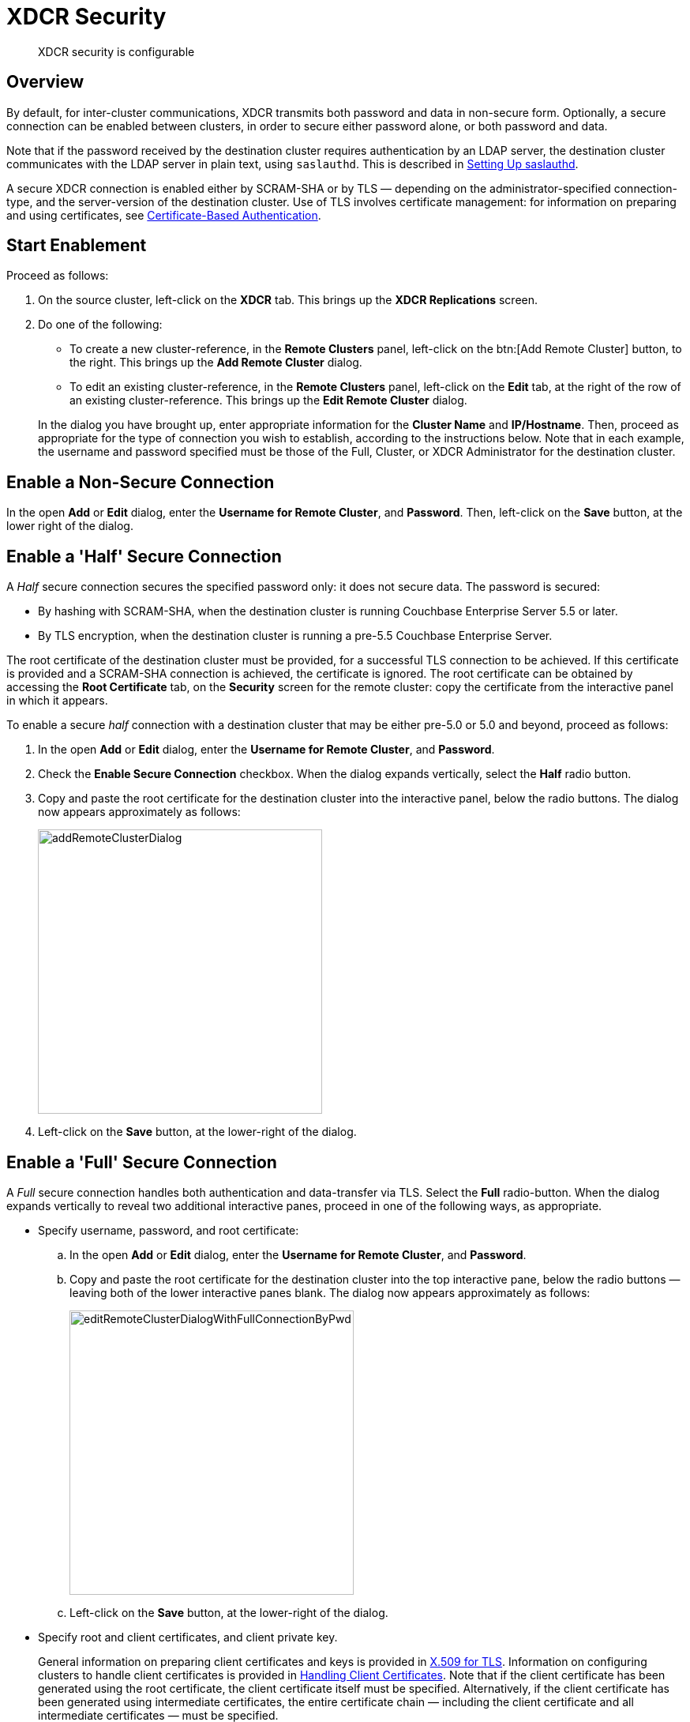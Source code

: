 = XDCR Security

[abstract]
XDCR security is configurable

[#xcdr_security_overview]
== Overview

By default, for inter-cluster communications, XDCR transmits both password and data in non-secure form.
Optionally, a secure connection can be enabled between clusters, in order to secure either password alone, or both password and data.

Note that if the password received by the destination cluster requires authentication by an LDAP server, the destination cluster communicates with the LDAP server in plain text, using `saslauthd`.
This is described in xref:security:security-saslauthd-new.adoc[Setting Up saslauthd].

A secure XDCR connection is enabled either by SCRAM-SHA or by TLS — depending on the administrator-specified connection-type, and the server-version of the destination cluster.
Use of TLS involves certificate management: for information on preparing and using certificates, see xref:security:security-certs-auth.adoc[Certificate-Based Authentication].

[#start-enablement]
== Start Enablement

Proceed as follows:

. On the source cluster, left-click on the *XDCR* tab.
This brings up the [.ui]*XDCR Replications* screen.
. Do one of the following:

 ** To create a new cluster-reference, in the [.ui]*Remote Clusters* panel, left-click on the btn:[Add Remote Cluster] button, to the right.
This brings up the [.ui]*Add Remote Cluster* dialog.
 ** To edit an existing cluster-reference, in the [.ui]*Remote Clusters* panel, left-click on the [.ui]*Edit* tab, at the right of the row of an existing cluster-reference.
This brings up the [.ui]*Edit Remote Cluster* dialog.

+
In the dialog you have brought up, enter appropriate information for the *Cluster Name* and *IP/Hostname*.
Then, proceed as appropriate for the type of connection you wish to establish, according to the instructions below.
Note that in each example, the username and password specified must be those of the Full, Cluster, or XDCR Administrator for the destination cluster.

[#enable-a-non-secure-connection]
== Enable a Non-Secure Connection

In the open *Add* or *Edit* dialog, enter the *Username for Remote Cluster*, and *Password*.
Then, left-click on the *Save* button, at the lower right of the dialog.

[#enable-a-half-secure-connection]
== Enable a 'Half' Secure Connection

A _Half_ secure connection secures the specified password only: it does not secure data.
The password is secured:

* By hashing with SCRAM-SHA, when the destination cluster is running Couchbase Enterprise Server 5.5 or later.
* By TLS encryption, when the destination cluster is running a pre-5.5 Couchbase Enterprise Server.

The root certificate of the destination cluster must be provided, for a successful TLS connection to be achieved.
If this certificate is provided and a SCRAM-SHA connection is achieved, the certificate is ignored.
The root certificate can be obtained by accessing the *Root Certificate* tab, on the *Security* screen for the remote cluster: copy the certificate from the interactive panel in which it appears.

To enable a secure _half_ connection with a destination cluster that may be either pre-5.0 or 5.0 and beyond, proceed as follows:

. In the open *Add* or *Edit* dialog, enter the *Username for Remote Cluster*, and *Password*.
. Check the *Enable Secure Connection* checkbox.
When the dialog expands vertically, select the *Half* radio button.
. Copy and paste the root certificate for the destination cluster into the interactive panel, below the radio buttons.
The dialog now appears approximately as follows:
+
[#edit_remote_cluster]
image::addRemoteClusterDialog.png[,360]

. Left-click on the *Save* button, at the lower-right of the dialog.

[#enable-a-full-secure-connection]
== Enable a 'Full' Secure Connection

A _Full_ secure connection handles both authentication and data-transfer via TLS.
Select the *Full* radio-button.
When the dialog expands vertically to reveal two additional interactive panes, proceed in one of the following ways, as appropriate.

* Specify username, password, and root certificate:
 .. In the open *Add* or *Edit* dialog, enter the *Username for Remote Cluster*, and *Password*.
 .. Copy and paste the root certificate for the destination cluster into the top interactive pane, below the radio buttons — leaving both of the lower interactive panes blank.
The dialog now appears approximately as follows:
+
[#edit_remote_cluster2]
image::editRemoteClusterDialogWithFullConnectionByPwd.png[,360]

 .. Left-click on the *Save* button, at the lower-right of the dialog.
* Specify root and client certificates, and client private key.
+
General information on preparing client certificates and keys is provided in xref:security:security-x509certsintro.adoc[X.509 for TLS].
Information on configuring clusters to handle client certificates is provided in xref:security:security-comm-encryption.adoc#handling-client-certificates[Handling Client Certificates].
Note that if the client certificate has been generated using the root certificate, the client certificate itself must be specified.
Alternatively, if the client certificate has been generated using intermediate certificates, the entire certificate chain — including the client certificate and all intermediate certificates — must be specified.
+
Proceed as follows:

 .. Copy and paste the root certificate for the destination cluster into the top interactive pane.
 .. Copy and paste the client certificate for the local cluster into the middle interactive pane.
 .. Copy and paste the client private key for the local cluster into the bottom interactive pane.
 .. Ensure that the *Username for Remote Cluster* and *Password* fields are blank.
The dialog now appears approximately as follows:
+
[#edit_remote_cluster3]
image::editRemoteClusterDialogWithFullConnectionByCerts.png[,360]

 .. Left-click on the *Save* button, at the lower-right of the dialog.

[#starting-replication]
== Starting Replication

If you are adding a new cluster-reference, in the *Ongoing Replications* panel, click [.ui]*Add Replication*, provide the cluster and bucket information, and click [.ui]*Replicate*.
This starts replication.

Alternatively, if you are editing an existing replication, you do not have to take any further action: the existing replication automatically restarts, with TLS enabled.
During restart, XDCR uses the last checkpoint of the replication stream.

Note that it is good practice periodically to rotate XDCR certificates, and instantiate new ones.

[#xdcr_security_error_messages]
== XDCR Security Error-Messages

When creating the cluster reference, if certificates on the destination and source clusters are mismatched, the following error message is displayed: `Attention - Got certificate mismatch while trying to send https request to HOST:18091`.

If XDCR is underway, and stops due to a certificate mismatch, the following error message is displayed: `Error replicating vbucket <`_bucketNumber_`>.
Please see logs for details.`

